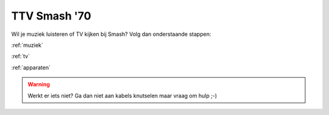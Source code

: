 TTV Smash '70 
##############

Wil je muziek luisteren of TV kijken bij Smash? Volg dan onderstaande stappen:

:ref:`muziek`

:ref:`tv`

:ref:`apparaten`

.. warning::
   Werkt er iets niet? Ga dan niet aan kabels knutselen maar vraag om hulp ;-)